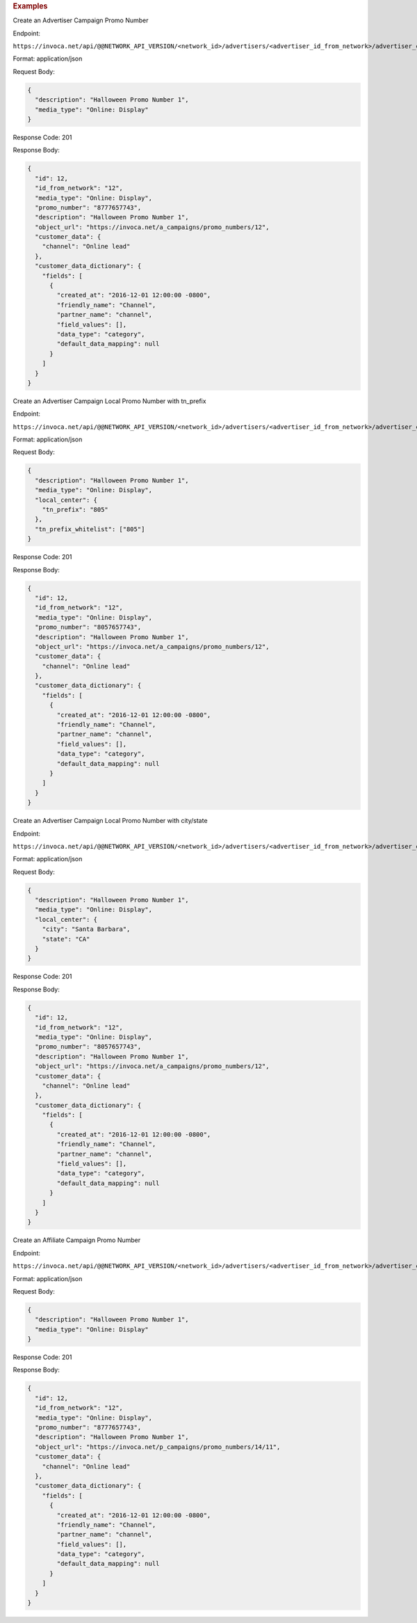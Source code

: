 

.. container:: endpoint-long-description

  .. rubric:: Examples

  Create an Advertiser Campaign Promo Number

  Endpoint:

  ``https://invoca.net/api/@@NETWORK_API_VERSION/<network_id>/advertisers/<advertiser_id_from_network>/advertiser_campaigns/<advertiser_campaign_id_from_network>/promo_numbers.json``

  Format: application/json

  Request Body:

  .. code-block:: json

    {
      "description": "Halloween Promo Number 1",
      "media_type": "Online: Display"
    }

  Response Code: 201

  Response Body:

  .. code-block:: json

    {
      "id": 12,
      "id_from_network": "12",
      "media_type": "Online: Display",
      "promo_number": "8777657743",
      "description": "Halloween Promo Number 1",
      "object_url": "https://invoca.net/a_campaigns/promo_numbers/12",
      "customer_data": {
        "channel": "Online lead"
      },
      "customer_data_dictionary": {
        "fields": [
          {
            "created_at": "2016-12-01 12:00:00 -0800",
            "friendly_name": "Channel",
            "partner_name": "channel",
            "field_values": [],
            "data_type": "category",
            "default_data_mapping": null
          }
        ]
      }
    }

  .. raw:: html

    <hr>

  Create an Advertiser Campaign Local Promo Number with tn_prefix

  Endpoint:

  ``https://invoca.net/api/@@NETWORK_API_VERSION/<network_id>/advertisers/<advertiser_id_from_network>/advertiser_campaigns/<advertiser_campaign_id_from_network>/promo_numbers.json``

  Format: application/json

  Request Body:

  .. code-block:: json

    {
      "description": "Halloween Promo Number 1",
      "media_type": "Online: Display",
      "local_center": {
        "tn_prefix": "805"
      },
      "tn_prefix_whitelist": ["805"]
    }

  Response Code: 201

  Response Body:

  .. code-block:: json

    {
      "id": 12,
      "id_from_network": "12",
      "media_type": "Online: Display",
      "promo_number": "8057657743",
      "description": "Halloween Promo Number 1",
      "object_url": "https://invoca.net/a_campaigns/promo_numbers/12",
      "customer_data": {
        "channel": "Online lead"
      },
      "customer_data_dictionary": {
        "fields": [
          {
            "created_at": "2016-12-01 12:00:00 -0800",
            "friendly_name": "Channel",
            "partner_name": "channel",
            "field_values": [],
            "data_type": "category",
            "default_data_mapping": null
          }
        ]
      }
    }

  .. raw:: html

    <hr>

  Create an Advertiser Campaign Local Promo Number with city/state

  Endpoint:

  ``https://invoca.net/api/@@NETWORK_API_VERSION/<network_id>/advertisers/<advertiser_id_from_network>/advertiser_campaigns/<advertiser_campaign_id_from_network>/promo_numbers.json``

  Format: application/json

  Request Body:

  .. code-block:: json

    {
      "description": "Halloween Promo Number 1",
      "media_type": "Online: Display",
      "local_center": {
        "city": "Santa Barbara",
        "state": "CA"
      }
    }

  Response Code: 201

  Response Body:

  .. code-block:: json

    {
      "id": 12,
      "id_from_network": "12",
      "media_type": "Online: Display",
      "promo_number": "8057657743",
      "description": "Halloween Promo Number 1",
      "object_url": "https://invoca.net/a_campaigns/promo_numbers/12",
      "customer_data": {
        "channel": "Online lead"
      },
      "customer_data_dictionary": {
        "fields": [
          {
            "created_at": "2016-12-01 12:00:00 -0800",
            "friendly_name": "Channel",
            "partner_name": "channel",
            "field_values": [],
            "data_type": "category",
            "default_data_mapping": null
          }
        ]
      }
    }

  .. raw:: html

    <hr>

  Create an Affiliate Campaign Promo Number

  Endpoint:

  ``https://invoca.net/api/@@NETWORK_API_VERSION/<network_id>/advertisers/<advertiser_id_from_network>/advertiser_campaigns/<advertiser_campaign_id_from_network>/affiliates/<affiliate_id_from_network>/affiliate_campaigns/promo_numbers.json``

  Format: application/json

  Request Body:

  .. code-block:: json

    {
      "description": "Halloween Promo Number 1",
      "media_type": "Online: Display"
    }

  Response Code: 201

  Response Body:

  .. code-block:: json

    {
      "id": 12,
      "id_from_network": "12",
      "media_type": "Online: Display",
      "promo_number": "8777657743",
      "description": "Halloween Promo Number 1",
      "object_url": "https://invoca.net/p_campaigns/promo_numbers/14/11",
      "customer_data": {
        "channel": "Online lead"
      },
      "customer_data_dictionary": {
        "fields": [
          {
            "created_at": "2016-12-01 12:00:00 -0800",
            "friendly_name": "Channel",
            "partner_name": "channel",
            "field_values": [],
            "data_type": "category",
            "default_data_mapping": null
          }
        ]
      }
    }
